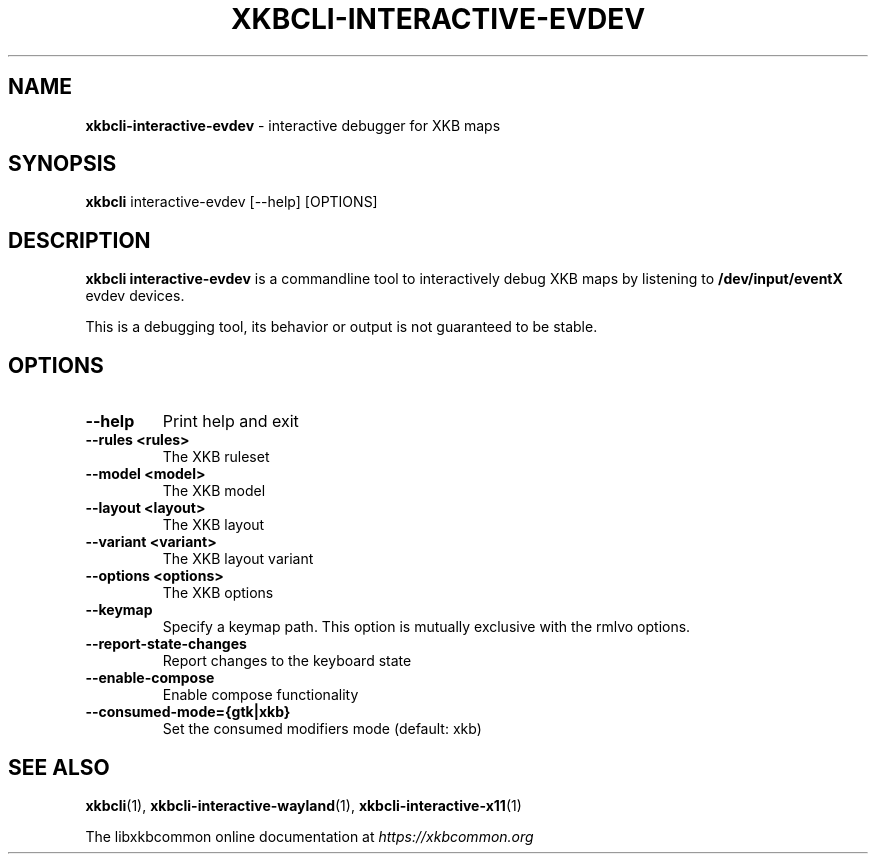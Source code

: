 .TH "XKBCLI\-INTERACTIVE\-EVDEV" "1" "" "" "libxkbcommon manual"
.
.SH "NAME"
\fBxkbcli\-interactive\-evdev\fR \- interactive debugger for XKB maps
.
.SH "SYNOPSIS"
\fBxkbcli\fR interactive\-evdev [\-\-help] [OPTIONS]
.
.SH "DESCRIPTION"
\fBxkbcli interactive\-evdev\fR is a commandline tool to interactively debug XKB maps by listening to \fB/dev/input/eventX\fR evdev devices\.
.
.P
This is a debugging tool, its behavior or output is not guaranteed to be stable\.
.
.SH "OPTIONS"
.
.TP
\fB\-\-help\fR
Print help and exit
.
.TP
\fB\-\-rules <rules>\fR
The XKB ruleset
.
.TP
\fB\-\-model <model>\fR
The XKB model
.
.TP
\fB\-\-layout <layout>\fR
The XKB layout
.
.TP
\fB\-\-variant <variant>\fR
The XKB layout variant
.
.TP
\fB\-\-options <options>\fR
The XKB options
.
.TP
\fB\-\-keymap\fR
Specify a keymap path\. This option is mutually exclusive with the rmlvo options\.
.
.TP
\fB\-\-report\-state\-changes\fR
Report changes to the keyboard state
.
.TP
\fB\-\-enable\-compose\fR
Enable compose functionality
.
.TP
\fB\-\-consumed\-mode={gtk|xkb}\fR
Set the consumed modifiers mode (default: xkb)
.
.SH "SEE ALSO"
\fBxkbcli\fR(1), \fBxkbcli\-interactive\-wayland\fR(1), \fBxkbcli\-interactive\-x11\fR(1)
.
.P
The libxkbcommon online documentation at \fIhttps://xkbcommon\.org\fR
